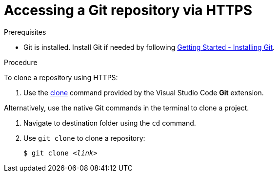 // version-control

[id="accessing-a-git-repository-via-https_{context}"]
= Accessing a Git repository via HTTPS

.Prerequisites

* Git is installed. Install Git if needed by following link:https://git-scm.com/book/en/v2/Getting-Started-Installing-Git[Getting Started - Installing Git].

.Procedure

To clone a repository using HTTPS:

. Use the link:https://code.visualstudio.com/docs/editor/versioncontrol#_cloning-a-repository[clone] command provided by the Visual Studio Code *Git* extension.

Alternatively, use the native Git commands in the terminal to clone a project.

. Navigate to destination folder using the `cd` command.
. Use `git clone` to clone a repository:
+
[subs=+quotes]
----
$ git clone _<link>_
----
